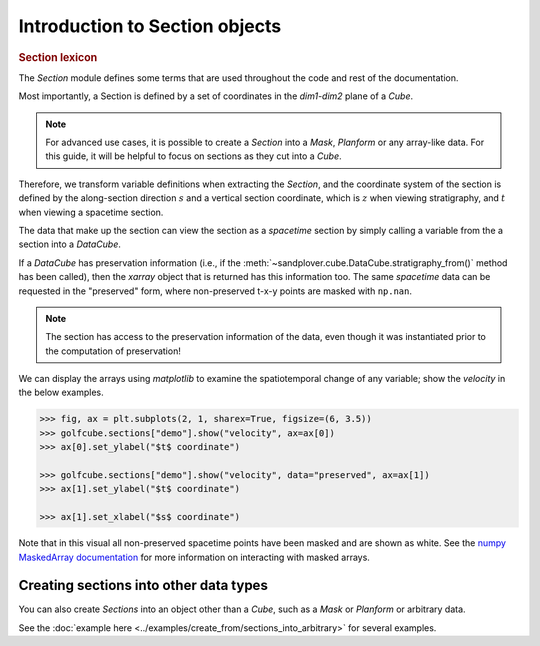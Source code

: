 
Introduction to Section objects
================================

.. rubric:: Section lexicon

The `Section` module defines some terms that are used throughout the code and rest of the documentation.

Most importantly, a Section is defined by a set of coordinates in the `dim1`-`dim2` plane of a `Cube`.

.. note::

    For advanced use cases, it is possible to create a `Section` into a `Mask`, `Planform` or any array-like data. For this guide, it will be helpful to focus on sections as they cut into a `Cube`.

Therefore, we transform variable definitions when extracting the `Section`, and the coordinate system of the section is defined by the along-section direction :math:`s` and a vertical section coordinate, which is :math:`z` when viewing stratigraphy, and :math:`t` when viewing a spacetime section.

The data that make up the section can view the section as a `spacetime` section by simply calling a variable from the a section into a `DataCube`.

.. doctest::

    >>> rcm8cube = spl.sample_data.golf()
    >>> strike = spl.section.StrikeSection(rcm8cube, distance_idx=10)
    >>> strike["velocity"]
    <xarray.DataArray 'velocity' (time: 101, s: 200)> Size: 81kB
    array([[0.2   , 0.2   , 0.2   , ..., 0.2   , 0.2   , 0.2   ],
           [0.    , 0.    , 0.    , ..., 0.    , 0.    , 0.    ],
           [0.    , 0.0025, 0.    , ..., 0.    , 0.    , 0.    ],
           ...,
           [0.    , 0.    , 0.    , ..., 0.0025, 0.    , 0.    ],
           [0.    , 0.    , 0.    , ..., 0.    , 0.    , 0.    ],
           [0.    , 0.    , 0.    , ..., 0.0025, 0.    , 0.    ]],
          dtype=float32)
    Coordinates:
      * s        (s) float64 2kB 0.0 50.0 100.0 150.0 ... 9.85e+03 9.9e+03 9.95e+03
      * time     (time) float32 404B 0.0 5e+05 1e+06 ... 4.9e+07 4.95e+07 5e+07
    Attributes:
        slicetype:           data_section
        knows_stratigraphy:  False
        knows_spacetime:     True



If a `DataCube` has preservation information (i.e., if the :meth:`~sandplover.cube.DataCube.stratigraphy_from()` method has been called), then the `xarray` object that is returned has this information too.
The same `spacetime` data can be requested in the "preserved" form, where non-preserved t-x-y points are masked with ``np.nan``.

.. doctest::

    >>> rcm8cube.stratigraphy_from("eta")
    >>> strike["velocity"].strat.as_preserved()
    <xarray.DataArray 'velocity' (time: 101, s: 200)> Size: 81kB
    array([[0.2, 0.2, 0.2, ..., 0.2, 0.2, 0.2],
           [nan, nan, nan, ..., nan, nan, nan],
           [nan, nan, nan, ..., nan, nan, nan],
           ...,
           [nan, nan, nan, ..., nan, nan, nan],
           [nan, nan, nan, ..., nan, nan, nan],
           [nan, nan, nan, ..., nan, nan, nan]], dtype=float32)
    Coordinates:
      * s        (s) float64 2kB 0.0 50.0 100.0 150.0 ... 9.85e+03 9.9e+03 9.95e+03
      * time     (time) float32 404B 0.0 5e+05 1e+06 ... 4.9e+07 4.95e+07 5e+07
    Attributes:
        slicetype:           data_section
        knows_stratigraphy:  True
        knows_spacetime:     True

.. note::
    The section has access to the preservation information of the data, even though it was instantiated prior to the computation of preservation!


We can display the arrays using `matplotlib` to examine the spatiotemporal change of any variable; show the `velocity` in the below examples.

.. code::

    >>> fig, ax = plt.subplots(2, 1, sharex=True, figsize=(6, 3.5))
    >>> golfcube.sections["demo"].show("velocity", ax=ax[0])
    >>> ax[0].set_ylabel("$t$ coordinate")

    >>> golfcube.sections["demo"].show("velocity", data="preserved", ax=ax[1])
    >>> ax[1].set_ylabel("$t$ coordinate")

    >>> ax[1].set_xlabel("$s$ coordinate")

.. plot:: section/section_lexicon.py

Note that in this visual all non-preserved spacetime points have been masked and are shown as white.
See the `numpy MaskedArray documentation <https://numpy.org/doc/stable/reference/maskedarray.generic.html>`_ for more information on interacting with masked arrays.


Creating sections into other data types
---------------------------------------

You can also create `Sections` into an object other than a `Cube`, such as a `Mask` or `Planform` or arbitrary data.

See the :doc:`example here <../examples/create_from/sections_into_arbitrary>` for several examples.
